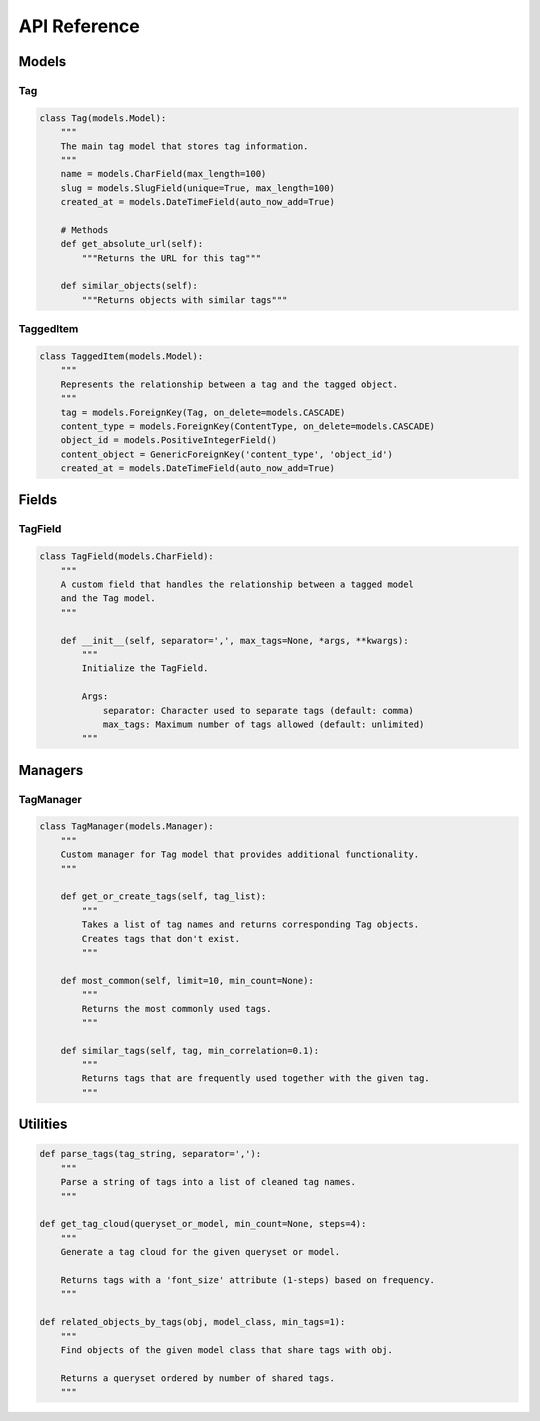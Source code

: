 =============
API Reference
=============

Models
======

Tag
---

.. code-block:: python

    class Tag(models.Model):
        """
        The main tag model that stores tag information.
        """
        name = models.CharField(max_length=100)
        slug = models.SlugField(unique=True, max_length=100)
        created_at = models.DateTimeField(auto_now_add=True)

        # Methods
        def get_absolute_url(self):
            """Returns the URL for this tag"""

        def similar_objects(self):
            """Returns objects with similar tags"""

TaggedItem
---------

.. code-block:: python

    class TaggedItem(models.Model):
        """
        Represents the relationship between a tag and the tagged object.
        """
        tag = models.ForeignKey(Tag, on_delete=models.CASCADE)
        content_type = models.ForeignKey(ContentType, on_delete=models.CASCADE)
        object_id = models.PositiveIntegerField()
        content_object = GenericForeignKey('content_type', 'object_id')
        created_at = models.DateTimeField(auto_now_add=True)

Fields
======

TagField
-------

.. code-block:: python

    class TagField(models.CharField):
        """
        A custom field that handles the relationship between a tagged model
        and the Tag model.
        """

        def __init__(self, separator=',', max_tags=None, *args, **kwargs):
            """
            Initialize the TagField.

            Args:
                separator: Character used to separate tags (default: comma)
                max_tags: Maximum number of tags allowed (default: unlimited)
            """

Managers
=======

TagManager
---------

.. code-block:: python

    class TagManager(models.Manager):
        """
        Custom manager for Tag model that provides additional functionality.
        """

        def get_or_create_tags(self, tag_list):
            """
            Takes a list of tag names and returns corresponding Tag objects.
            Creates tags that don't exist.
            """

        def most_common(self, limit=10, min_count=None):
            """
            Returns the most commonly used tags.
            """

        def similar_tags(self, tag, min_correlation=0.1):
            """
            Returns tags that are frequently used together with the given tag.
            """

Utilities
========

.. code-block:: python

    def parse_tags(tag_string, separator=','):
        """
        Parse a string of tags into a list of cleaned tag names.
        """

    def get_tag_cloud(queryset_or_model, min_count=None, steps=4):
        """
        Generate a tag cloud for the given queryset or model.

        Returns tags with a 'font_size' attribute (1-steps) based on frequency.
        """

    def related_objects_by_tags(obj, model_class, min_tags=1):
        """
        Find objects of the given model class that share tags with obj.

        Returns a queryset ordered by number of shared tags.
        """
